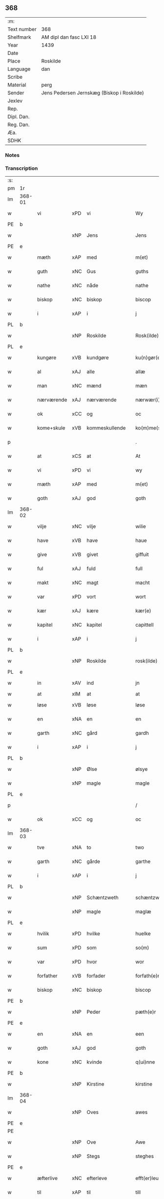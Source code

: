 ** 368
| :m:         |                                            |
| Text number | 368                                        |
| Shelfmark   | AM dipl dan fasc LXI 18                    |
| Year        | 1439                                       |
| Date        |                                            |
| Place       | Roskilde                                   |
| Language    | dan                                        |
| Scribe      |                                            |
| Material    | perg                                       |
| Sender      | Jens Pedersen Jernskæg (Biskop i Roskilde) |
| Jexlev      |                                            |
| Rep.        |                                            |
| Dipl. Dan.  |                                            |
| Reg. Dan.   |                                            |
| Æa.         |                                            |
| SDHK        |                                            |

*** Notes


*** Transcription
| :s: |        |             |     |   |   |                     |             |   |   |   |        |     |   |   |   |        |
| pm  | 1r     |             |     |   |   |                     |             |   |   |   |        |     |   |   |   |        |
| lm  | 368-01 |             |     |   |   |                     |             |   |   |   |        |     |   |   |   |        |
| w   |        | vi          | xPD | vi  |   | Wy                  | Wý          |   |   |   |        | dan |   |   |   | 368-01 |
| PE  | b      |             |     |   |   |                     |             |   |   |   |        |     |   |   |   |        |
| w   |        |             | xNP | Jens  |   | Jens                | Jen        |   |   |   |        | dan |   |   |   | 368-01 |
| PE  | e      |             |     |   |   |                     |             |   |   |   |        |     |   |   |   |        |
| w   |        | mæth        | xAP | med  |   | m(et)               | mꝫ          |   |   |   |        | dan |   |   |   | 368-01 |
| w   |        | guth        | xNC | Gus  |   | guths               | guth       |   |   |   |        | dan |   |   |   | 368-01 |
| w   |        | nathe       | xNC | nåde  |   | nathe               | nathe       |   |   |   |        | dan |   |   |   | 368-01 |
| w   |        | biskop      | xNC | biskop  |   | biscop              | biſcop      |   |   |   |        | dan |   |   |   | 368-01 |
| w   |        | i           | xAP | i  |   | j                   | j           |   |   |   |        | dan |   |   |   | 368-01 |
| PL  | b      |             |     |   |   |                     |             |   |   |   |        |     |   |   |   |        |
| w   |        |             | xNP | Roskilde  |   | Rosk(ilde)          | Roſkꝭ       |   |   |   |        | dan |   |   |   | 368-01 |
| PL  | e      |             |     |   |   |                     |             |   |   |   |        |     |   |   |   |        |
| w   |        | kungøre     | xVB | kundgøre  |   | ku(n)gør(e)         | ku̅gør      |   |   |   |        | dan |   |   |   | 368-01 |
| w   |        | al          | xAJ | alle  |   | allæ                | allæ        |   |   |   |        | dan |   |   |   | 368-01 |
| w   |        | man         | xNC | mænd  |   | mæn                 | mæ         |   |   |   |        | dan |   |   |   | 368-01 |
| w   |        | nærværende  | xAJ | nærværende  |   | nærwær(i)nd(e)      | nærwærn   |   |   |   |        | dan |   |   |   | 368-01 |
| w   |        | ok          | xCC | og  |   | oc                  | oc          |   |   |   |        | dan |   |   |   | 368-01 |
| w   |        | kome+skule  | xVB | kommeskullende  |   | ko(m)me(skulende)   | ko̅me       |   |   |   | de-sup | dan |   |   |   | 368-01 |
| p   |        |             |     |   |   | .                   | .           |   |   |   |        | dan |   |   |   | 368-01 |
| w   |        | at          | xCS | at  |   | At                  | At          |   |   |   |        | dan |   |   |   | 368-01 |
| w   |        | vi          | xPD | vi  |   | wy                  | wý          |   |   |   |        | dan |   |   |   | 368-01 |
| w   |        | mæth        | xAP | med  |   | m(et)               | mꝫ          |   |   |   |        | dan |   |   |   | 368-01 |
| w   |        | goth        | xAJ | god  |   | goth                | goth        |   |   |   |        | dan |   |   |   | 368-01 |
| lm  | 368-02 |             |     |   |   |                     |             |   |   |   |        |     |   |   |   |        |
| w   |        | vilje       | xNC | vilje  |   | wilie               | wilıe       |   |   |   |        | dan |   |   |   | 368-02 |
| w   |        | have        | xVB | have  |   | haue                | haue        |   |   |   |        | dan |   |   |   | 368-02 |
| w   |        | give        | xVB | givet  |   | giffuit             | giffuit     |   |   |   |        | dan |   |   |   | 368-02 |
| w   |        | ful         | xAJ | fuld  |   | full                | full        |   |   |   |        | dan |   |   |   | 368-02 |
| w   |        | makt        | xNC | magt  |   | macht               | macht       |   |   |   |        | dan |   |   |   | 368-02 |
| w   |        | var         | xPD | vort  |   | wort                | woꝛt        |   |   |   |        | dan |   |   |   | 368-02 |
| w   |        | kær         | xAJ | kære  |   | kær(e)              | kær        |   |   |   |        | dan |   |   |   | 368-02 |
| w   |        | kapitel     | xNC | kapitel  |   | capittell           | capittell   |   |   |   |        | dan |   |   |   | 368-02 |
| w   |        | i           | xAP | i  |   | j                   | j           |   |   |   |        | dan |   |   |   | 368-02 |
| PL  | b      |             |     |   |   |                     |             |   |   |   |        |     |   |   |   |        |
| w   |        |             | xNP | Roskilde  |   | rosk(ilde)          | roſkꝭ       |   |   |   |        | dan |   |   |   | 368-02 |
| PL  | e      |             |     |   |   |                     |             |   |   |   |        |     |   |   |   |        |
| w   |        | in          | xAV | ind  |   | jn                  | ȷn          |   |   |   |        | dan |   |   |   | 368-02 |
| w   |        | at          | xIM | at  |   | at                  | at          |   |   |   | =      |     |   |   |   |        |
| w   |        | løse        | xVB | løse  |   | løse                | løſe        |   |   |   | ==     | dan |   |   |   | 368-02 |
| w   |        | en          | xNA | en  |   | en                  | e          |   |   |   |        | dan |   |   |   | 368-02 |
| w   |        | garth       | xNC | gård  |   | gardh               | gardh       |   |   |   |        | dan |   |   |   | 368-02 |
| w   |        | i           | xAP | i  |   | j                   | j           |   |   |   |        | dan |   |   |   | 368-02 |
| PL  | b      |             |     |   |   |                     |             |   |   |   |        |     |   |   |   |        |
| w   |        |             | xNP | Ølse  |   | ølsye               | ølſye       |   |   |   |        | dan |   |   |   | 368-02 |
| w   |        |             | xNP | magle  |   | magle               | magle       |   |   |   |        | dan |   |   |   | 368-02 |
| PL  | e      |             |     |   |   |                     |             |   |   |   |        |     |   |   |   |        |
| p   |        |             |     |   |   | /                   | /           |   |   |   |        | dan |   |   |   | 368-02 |
| w   |        | ok          | xCC | og  |   | oc                  | oc          |   |   |   |        | dan |   |   |   | 368-02 |
| lm  | 368-03 |             |     |   |   |                     |             |   |   |   |        |     |   |   |   |        |
| w   |        | tve         | xNA | to  |   | two                 | two         |   |   |   |        | dan |   |   |   | 368-03 |
| w   |        | garth       | xNC | gårde  |   | garthe              | garthe      |   |   |   |        | dan |   |   |   | 368-03 |
| w   |        | i           | xAP | i  |   | j                   | j           |   |   |   |        | dan |   |   |   | 368-03 |
| PL  | b      |             |     |   |   |                     |             |   |   |   |        |     |   |   |   |        |
| w   |        |             | xNP | Schæntzweth  |   | schæntzweth         | ſchæntzweth |   |   |   |        | dan |   |   |   | 368-03 |
| w   |        |             | xNP | magle  |   | maglæ               | maglæ       |   |   |   |        | dan |   |   |   | 368-03 |
| PL  | e      |             |     |   |   |                     |             |   |   |   |        |     |   |   |   |        |
| w   |        | hvilik      | xPD | hvilke  |   | huelke              | huelke      |   |   |   |        | dan |   |   |   | 368-03 |
| w   |        | sum         | xPD | som  |   | so(m)               | ſo̅          |   |   |   |        | dan |   |   |   | 368-03 |
| w   |        | var         | xPD | hvor  |   | wor                 | woꝛ         |   |   |   |        | dan |   |   |   | 368-03 |
| w   |        | forfather   | xVB | forfader  |   | forfath(e)r         | foꝛfathr   |   |   |   |        | dan |   |   |   | 368-03 |
| w   |        | biskop      | xNC | biskop  |   | biscop              | biſcop      |   |   |   |        | dan |   |   |   | 368-03 |
| PE  | b      |             |     |   |   |                     |             |   |   |   |        |     |   |   |   |        |
| w   |        |             | xNP | Peder  |   | pæth(e)r            | pæthꝛ      |   |   |   |        | dan |   |   |   | 368-03 |
| PE  | e      |             |     |   |   |                     |             |   |   |   |        |     |   |   |   |        |
| w   |        | en          | xNA | en  |   | een                 | ee         |   |   |   |        | dan |   |   |   | 368-03 |
| w   |        | goth        | xAJ | god  |   | goth                | goth        |   |   |   |        | dan |   |   |   | 368-03 |
| w   |        | kone        | xNC | kvinde  |   | q(ui)nne            | qnne       |   |   |   |        | dan |   |   |   | 368-03 |
| PE  | b      |             |     |   |   |                     |             |   |   |   |        |     |   |   |   |        |
| w   |        |             | xNP | Kirstine  |   | kirstine            | kırſtine    |   |   |   |        | dan |   |   |   | 368-03 |
| lm  | 368-04 |             |     |   |   |                     |             |   |   |   |        |     |   |   |   |        |
| w   |        |             | xNP | Oves  |   | awes                | awes        |   |   |   |        | dan |   |   |   | 368-04 |
| PE  | e      |             |     |   |   |                     |             |   |   |   |        |     |   |   |   |        |
| PE  |        |             |     |   |   |                     |             |   |   |   |        |     |   |   |   |        |
| w   |        |             | xNP | Ove  |   | Awe                 | Awe         |   |   |   |        | dan |   |   |   | 368-04 |
| w   |        |             | xNP | Stegs  |   | steghes             | ſteghe     |   |   |   |        | dan |   |   |   | 368-04 |
| PE  | e      |             |     |   |   |                     |             |   |   |   |        |     |   |   |   |        |
| w   |        | æfterlive   | xNC | efterleve  |   | efft(er)leue        | efftleue   |   |   |   |        | dan |   |   |   | 368-04 |
| w   |        | til         | xAP | til  |   | till                | till        |   |   |   |        | dan |   |   |   | 368-04 |
| w   |        | pant        | xNC | pant  |   | pant                | pant        |   |   |   |        | dan |   |   |   | 368-04 |
| w   |        | sætje       | xVB | sætte  |   | sættæ               | ſættæ       |   |   |   |        | dan |   |   |   | 368-04 |
| w   |        | æfter       | xAP | efter  |   | efft(er)            | efft       |   |   |   |        | dan |   |   |   | 368-04 |
| w   |        | thæn        | xAT | thi  |   | thy                 | thẏ         |   |   |   |        | dan |   |   |   | 368-04 |
| w   |        | sum         | xPD | som  |   | so(m)               | so̅          |   |   |   |        | dan |   |   |   | 368-04 |
| w   |        | thæn        | xAT | de  |   | the                 | the         |   |   |   |        | dan |   |   |   | 368-04 |
| w   |        | brev        | xNC | brev  |   | breff               | bꝛeff       |   |   |   |        | dan |   |   |   | 368-04 |
| w   |        | utvise      | xVB | udvise  |   | vtwise              | vtwiſe      |   |   |   |        | dan |   |   |   | 368-04 |
| w   |        | sum         | xPD | som  |   | so(m)               | so̅          |   |   |   |        | dan |   |   |   | 368-04 |
| w   |        | thær        | xAV | der  |   | th(e)r              | thꝛ        |   |   |   |        | dan |   |   |   | 368-04 |
| w   |        | upa         | xAP | opå  |   | wpa                 | wpa         |   |   |   |        | dan |   |   |   | 368-04 |
| w   |        | give        | xVB | give  |   | giffnæ              | giffnæ      |   |   |   |        | dan |   |   |   | 368-04 |
| w   |        | være        | xVB | ere  |   | ær(e)               | ær         |   |   |   |        | dan |   |   |   | 368-04 |
| lm  | 368-05 |             |     |   |   |                     |             |   |   |   |        |     |   |   |   |        |
| w   |        | ok          | xCC | og  |   | Oc                  | Oc          |   |   |   |        | dan |   |   |   | 368-05 |
| w   |        | unne        | xVB | unde  |   | wnne                | wnne        |   |   |   |        | dan |   |   |   | 368-05 |
| w   |        | vi          | xPD | vi  |   | wy                  | wẏ          |   |   |   |        | dan |   |   |   | 368-05 |
| w   |        | fornævnd    | xAJ | fornævnte  |   | for(nefnde)         | foꝛͩͤ         |   |   |   |        | dan |   |   |   | 368-05 |
| w   |        | kapitel     | xNC | kapitel  |   | capittell           | capittell   |   |   |   |        | dan |   |   |   | 368-05 |
| w   |        | thænne      | xPD | dette  |   | th(e)ttæ            | tht̅tæ       |   |   |   |        | dan |   |   |   | 368-05 |
| w   |        | fornævnd    | xAJ | fornævnte  |   | for(nefnde)         | foꝛͩͤ         |   |   |   |        | dan |   |   |   | 368-05 |
| w   |        | goths       | xNC | gods  |   | gotz                | gotz        |   |   |   |        | dan |   |   |   | 368-05 |
| w   |        | i           | xAP | i  |   | j                   | j           |   |   |   |        | dan |   |   |   | 368-05 |
| w   |        | pant        | xNC | pant  |   | pant                | pant        |   |   |   |        | dan |   |   |   | 368-05 |
| w   |        | at          | xIM | at  |   | at                  | at          |   |   |   |        | dan |   |   |   | 368-05 |
| w   |        | have        | xVB | have  |   | haue                | haue        |   |   |   |        | dan |   |   |   | 368-05 |
| w   |        | i           | xAP | i  |   | j                   | j           |   |   |   |        | dan |   |   |   | 368-05 |
| w   |        | al          | xAJ | alle  |   | allæ                | allæ        |   |   |   |        | dan |   |   |   | 368-05 |
| w   |        | mate        | xNC | måde  |   | made                | made        |   |   |   |        | dan |   |   |   | 368-05 |
| w   |        | sum         | xPD | som  |   | som                 | ſo         |   |   |   |        | dan |   |   |   | 368-05 |
| w   |        | thæn        | xAT | det  |   | th(et)              | thꝫ         |   |   |   |        | dan |   |   |   | 368-05 |
| w   |        | brev        | xNC | brev  |   | breff               | bꝛeff       |   |   |   |        | dan |   |   |   | 368-05 |
| w   |        | utvise      | xVB | udviser  |   | wtwyser             | wtwyſer     |   |   |   |        | dan |   |   |   | 368-05 |
| lm  | 368-06 |             |     |   |   |                     |             |   |   |   |        |     |   |   |   |        |
| w   |        | sva         | xAV | så  |   | Swo                 | wo         |   |   |   |        | dan |   |   |   | 368-06 |
| w   |        | længe       | xAV | længe  |   | længe               | længe       |   |   |   |        | dan |   |   |   | 368-06 |
| w   |        | til         | xAP | til  |   | till                | till        |   |   |   |        | dan |   |   |   | 368-06 |
| w   |        | vi          | xPD | vi  |   | wy                  | wẏ          |   |   |   |        | dan |   |   |   | 368-06 |
| w   |        | æller       | xCC | eller  |   | æll(er)             | æl̅l         |   |   |   |        | dan |   |   |   | 368-06 |
| w   |        | var         | xPD | vor  |   | wor                 | woꝛ         |   |   |   |        | dan |   |   |   | 368-06 |
| w   |        | æfterkomere | xAJ | efterkommere  |   | efft(er)ko(m)mer(e) | efftko̅mer |   |   |   |        | dan |   |   |   | 368-06 |
| w   |        | løse        | xVB | løse  |   | løse                | løſe        |   |   |   |        | dan |   |   |   | 368-06 |
| w   |        | thænne      | xAT | dette  |   | th(e)ttæ            | thtt̅æ       |   |   |   |        | dan |   |   |   | 368-06 |
| w   |        | fornævnd    | xAJ | fornævnte  |   | for(nefnde)         | foꝛͩͤ         |   |   |   |        | dan |   |   |   | 368-06 |
| w   |        | goths       | xNC | gods  |   | gotz                | gotz        |   |   |   |        | dan |   |   |   | 368-06 |
| w   |        | af          | xAP | af  |   | aff                 | aff         |   |   |   |        | dan |   |   |   | 368-06 |
| w   |        | fornævnd    | xAJ | fornævnte  |   | for(nefnde)         | forͩͤ         |   |   |   |        | dan |   |   |   | 368-06 |
| w   |        | kapitel     | xNC | kapitel  |   | capittell           | capittell   |   |   |   |        | dan |   |   |   | 368-06 |
| w   |        | for         | xAP | for  |   | for                 | foꝛ         |   |   |   |        | dan |   |   |   | 368-06 |
| w   |        | thæn        | xAT | de  |   | the                 | the         |   |   |   |        | dan |   |   |   | 368-06 |
| w   |        | same        | xAJ | samme  |   | sa(m)me             | ſa̅me        |   |   |   |        | dan |   |   |   | 368-06 |
| w   |        | pænning     | xNC | penninge  |   | pen(ninge)          | pe̅         |   |   |   |        | dan |   |   |   | 368-06 |
| lm  | 368-07 |             |     |   |   |                     |             |   |   |   |        |     |   |   |   |        |
| w   |        | sum         | xPD | som  |   | som                 | ſom         |   |   |   |        | dan |   |   |   | 368-07 |
| w   |        | fornævnd    | xAJ | fornævnte  |   | for(nefnde)         | foꝛͩͤ         |   |   |   |        | dan |   |   |   | 368-07 |
| w   |        | biskop      | xNC | biskop  |   | biscop              | bıſcop      |   |   |   |        | dan |   |   |   | 368-07 |
| PE  | b      |             |     |   |   |                     |             |   |   |   |        |     |   |   |   |        |
| w   |        |             | xNP | Peder  |   | pæth(e)r            | pæthꝛ      |   |   |   |        | dan |   |   |   | 368-07 |
| PE  | e      |             |     |   |   |                     |             |   |   |   |        |     |   |   |   |        |
| w   |        | thæn        | xAT | det  |   | th(et)              | thꝫ         |   |   |   |        | dan |   |   |   | 368-07 |
| w   |        | i           | xAP | i  |   | j                   | j           |   |   |   |        | dan |   |   |   | 368-07 |
| w   |        | pant        | xNC | pant  |   | pant                | pant        |   |   |   |        | dan |   |   |   | 368-07 |
| w   |        | foresætje   | xVB | foresætte  |   | for(e) sættæ        | for ſættæ  |   |   |   |        | dan |   |   |   | 368-07 |
| w   |        |             | lat |   |   | Jn                  | Jn          |   |   |   |        | lat |   |   |   | 368-07 |
| w   |        |             | lat |   |   | Cui(us)             | Cuiꝰ        |   |   |   |        | lat |   |   |   | 368-07 |
| w   |        |             | lat |   |   | rei                 | rei         |   |   |   |        | lat |   |   |   | 368-07 |
| w   |        |             | lat |   |   | testimo(nium)       | teſtımoͫ     |   |   |   |        | lat |   |   |   | 368-07 |
| w   |        |             | lat |   |   | Sigillu(m)          | ıgıllu̅     |   |   |   |        | lat |   |   |   | 368-07 |
| w   |        |             | lat |   |   | n(ost)r(u)m         | nr̅         |   |   |   |        | lat |   |   |   | 368-07 |
| w   |        |             | lat |   |   | p(rese)ntib(us)     | pn̅tıb      |   |   |   |        | lat |   |   |   | 368-07 |
| w   |        |             | lat |   |   | e(st)               | e̅           |   |   |   |        | lat |   |   |   | 368-07 |
| w   |        |             | lat |   |   | appe(n)su(m)        | ae̅ſu̅       |   |   |   |        | lat |   |   |   | 368-07 |
| lm  | 368-08 |             |     |   |   |                     |             |   |   |   |        |     |   |   |   |        |
| w   |        |             | lat |   |   | Dat(um)             | Datͫ         |   |   |   |        | lat |   |   |   | 368-08 |
| PL  | b      |             |     |   |   |                     |             |   |   |   |        |     |   |   |   |        |
| w   |        |             | lat |   |   | rosk(ildis)         | roſkꝭ       |   |   |   |        | lat |   |   |   | 368-08 |
| PL  | e      |             |     |   |   |                     |             |   |   |   |        |     |   |   |   |        |
| w   |        |             | lat |   |   | Anno                | Anno        |   |   |   |        | lat |   |   |   | 368-08 |
| w   |        |             | lat |   |   | d(omi)nj            | dn̅ȷ         |   |   |   |        | lat |   |   |   | 368-08 |
| n   |        |             | lat |   |   | mcdxxxix            | cdxxxix    |   |   |   |        | lat |   |   |   | 368-08 |
| w   |        |             | lat |   |   | d(o)m(ini)ca        | dm̅ca        |   |   |   |        | lat |   |   |   | 368-08 |
| w   |        |             | lat |   |   | Esto                | Eſto        |   |   |   |        | lat |   |   |   | 368-08 |
| w   |        |             | lat |   |   | michi               | michi       |   |   |   |        | lat |   |   |   | 368-08 |
| :e: |        |             |     |   |   |                     |             |   |   |   |        |     |   |   |   |        |


